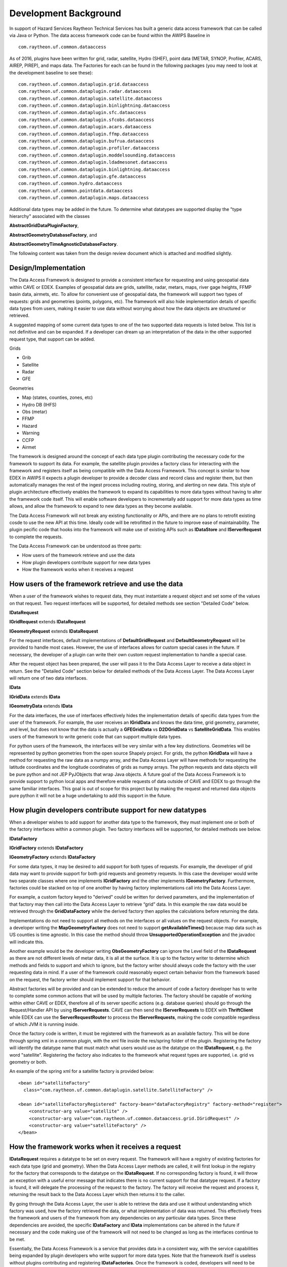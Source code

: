 Development Background
----------------------

In support of Hazard Services Raytheon Technical Services has built a
generic data access framework that can be called via Java or Python. The
data access framework code can be found within the AWIPS Baseline in

::

    com.raytheon.uf.common.dataaccess

As of 2016, plugins have been written for grid, radar, satellite, Hydro
(SHEF), point data (METAR, SYNOP, Profiler, ACARS, AIREP, PIREP), and maps
data. The Factories for each can be found in the
following packages (you may need to look at the development baseline to
see these):

::

    com.raytheon.uf.common.dataplugin.grid.dataaccess
    com.raytheon.uf.common.dataplugin.radar.dataaccess
    com.raytheon.uf.common.dataplugin.satellite.dataaccess
    com.raytheon.uf.common.dataplugin.binlightning.dataaccess
    com.raytheon.uf.common.dataplugin.sfc.dataaccess
    com.raytheon.uf.common.dataplugin.sfcobs.dataaccess
    com.raytheon.uf.common.dataplugin.acars.dataaccess
    com.raytheon.uf.common.dataplugin.ffmp.dataaccess
    com.raytheon.uf.common.dataplugin.bufrua.dataaccess
    com.raytheon.uf.common.dataplugin.profiler.dataaccess
    com.raytheon.uf.common.dataplugin.moddelsounding.dataaccess
    com.raytheon.uf.common.dataplugin.ldadmesonet.dataaccess
    com.raytheon.uf.common.dataplugin.binlightning.dataaccess
    com.raytheon.uf.common.dataplugin.gfe.dataaccess
    com.raytheon.uf.common.hydro.dataaccess
    com.raytheon.uf.common.pointdata.dataaccess
    com.raytheon.uf.common.dataplugin.maps.dataaccess

Additional data types may be added in the future. To determine what
datatypes are supported display the "type hierarchy" associated with the
classes

**AbstractGridDataPluginFactory**,

**AbstractGeometryDatabaseFactory**, and

**AbstractGeometryTimeAgnosticDatabaseFactory**.

The following content was taken from the design review document which is
attached and modified slightly.

Design/Implementation
~~~~~~~~~~~~~~~~~~~~~

The Data Access Framework is designed to provide a consistent interface
for requesting and using geospatial data within CAVE or EDEX. Examples
of geospatial data are grids, satellite, radar, metars, maps, river gage
heights, FFMP basin data, airmets, etc. To allow for convenient use of
geospatial data, the framework will support two types of requests: grids
and geometries (points, polygons, etc). The framework will also hide
implementation details of specific data types from users, making it
easier to use data without worrying about how the data objects are
structured or retrieved.

A suggested mapping of some current data types to one of the two
supported data requests is listed below. This list is not definitive and
can be expanded. If a developer can dream up an interpretation of the
data in the other supported request type, that support can be added.

Grids

-  Grib
-  Satellite
-  Radar
-  GFE

Geometries

-  Map (states, counties, zones, etc)
-  Hydro DB (IHFS)
-  Obs (metar)
-  FFMP
-  Hazard
-  Warning
-  CCFP
-  Airmet

The framework is designed around the concept of each data type plugin
contributing the necessary code for the framework to support its data.
For example, the satellite plugin provides a factory class for
interacting with the framework and registers itself as being compatible
with the Data Access Framework. This concept is similar to how EDEX in
AWIPS II expects a plugin developer to provide a decoder class and
record class and register them, but then automatically manages the rest
of the ingest process including routing, storing, and alerting on new
data. This style of plugin architecture effectively enables the
framework to expand its capabilities to more data types without having
to alter the framework code itself. This will enable software developers
to incrementally add support for more data types as time allows, and
allow the framework to expand to new data types as they become
available.

The Data Access Framework will not break any existing functionality or
APIs, and there are no plans to retrofit existing cosde to use the new
API at this time. Ideally code will be retrofitted in the future to
improve ease of maintainability. The plugin pecific code that hooks into
the framework will make use of existing APIs such as **IDataStore** and
**IServerRequest** to complete the requests.

The Data Access Framework can be understood as three parts:

-  How users of the framework retrieve and use the data
-  How plugin developers contribute support for new data types
-  How the framework works when it receives a request

How users of the framework retrieve and use the data
~~~~~~~~~~~~~~~~~~~~~~~~~~~~~~~~~~~~~~~~~~~~~~~~~~~~

When a user of the framework wishes to request data, they must
instantiate a request object and set some of the values on that request.
Two request interfaces will be supported, for detailed methods see
section "Detailed Code" below.

**IDataRequest**

**IGridRequest** extends **IDataRequest**

**IGeometryRequest** extends **IDataRequest**

For the request interfaces, default implementations of
**DefaultGridRequest** and **DefaultGeometryRequest** will be provided
to handle most cases. However, the use of interfaces allows for custom
special cases in the future. If necessary, the developer of a plugin can
write their own custom request implementation to handle a special case.

After the request object has been prepared, the user will pass it to the
Data Access Layer to receive a data object in return. See the "Detailed
Code" section below for detailed methods of the Data Access Layer. The
Data Access Layer will return one of two data interfaces.

**IData**

**IGridData** extends **IData**

**IGeometryData** extends **IData**

For the data interfaces, the use of interfaces effectively hides the
implementation details of specific data types from the user of the
framework. For example, the user receives an **IGridData** and knows the
data time, grid geometry, parameter, and level, but does not know that
the data is actually a **GFEGridData** vs **D2DGridData** vs
**SatelliteGridData**. This enables users of the framework to write
generic code that can support multiple data types.

For python users of the framework, the interfaces will be very similar
with a few key distinctions. Geometries will be represented by python
geometries from the open source Shapely project. For grids, the python
**IGridData** will have a method for requesting the raw data as a numpy
array, and the Data Access Layer will have methods for requesting the
latitude coordinates and the longitude coordinates of grids as numpy
arrays. The python requests and data objects will be pure python and not
JEP PyJObjects that wrap Java objects. A future goal of the Data Access
Framework is to provide support to python local apps and therefore
enable requests of data outside of CAVE and EDEX to go through the same
familiar interfaces. This goal is out of scope for this project but by
making the request and returned data objects pure python it will not be
a huge undertaking to add this support in the future.

How plugin developers contribute support for new datatypes
~~~~~~~~~~~~~~~~~~~~~~~~~~~~~~~~~~~~~~~~~~~~~~~~~~~~~~~~~~

When a developer wishes to add support for another data type to the
framework, they must implement one or both of the factory interfaces
within a common plugin. Two factory interfaces will be supported, for
detailed methods see below.

**IDataFactory**

**IGridFactory** extends **IDataFactory**

**IGeometryFactory** extends **IDataFactory**

For some data types, it may be desired to add support for both types of
requests. For example, the developer of grid data may want to provide
support for both grid requests and geometry requests. In this case the
developer would write two separate classes where one implements
**IGridFactory** and the other implements **IGeometryFactory**.
Furthermore, factories could be stacked on top of one another by having
factory implementations call into the Data Access Layer.

For example, a custom factory keyed to "derived" could be written for
derived parameters, and the implementation of that factory may then call
into the Data Access Layer to retrieve “grid” data. In this example the
raw data would be retrieved through the **GridDataFactory** while the
derived factory then applies the calculations before returning the data.

Implementations do not need to support all methods on the interfaces or
all values on the request objects. For example, a developer writing the
**MapGeometryFactory** does not need to support **getAvailableTimes()**
because map data such as US counties is time agnostic. In this case the
method should throw **UnsupportedOperationException** and the javadoc
will indicate this.

Another example would be the developer writing **ObsGeometryFactory**
can ignore the Level field of the **IDataRequest** as there are not
different levels of metar data, it is all at the surface. It is up to
the factory writer to determine which methods and fields to support and
which to ignore, but the factory writer should always code the factory
with the user requesting data in mind. If a user of the framework could
reasonably expect certain behavior from the framework based on the
request, the factory writer should implement support for that behavior.

Abstract factories will be provided and can be extended to reduce the
amount of code a factory developer has to write to complete some common
actions that will be used by multiple factories. The factory should be
capable of working within either CAVE or EDEX, therefore all of its
server specific actions (e.g. database queries) should go through the
Request/Handler API by using **IServerRequests**. CAVE can then send the
**IServerRequests** to EDEX with **ThriftClient** while EDEX can use the
**ServerRequestRouter** to process the **IServerRequests**, making the
code compatible regardless of which JVM it is running inside.

Once the factory code is written, it must be registered with the
framework as an available factory. This will be done through spring xml
in a common plugin, with the xml file inside the res/spring folder of
the plugin. Registering the factory will identify the datatype name that
must match what users would use as the datatype on the **IDataRequest**,
e.g. the word "satellite". Registering the factory also indicates to the
framework what request types are supported, i.e. grid vs geometry or
both.

An example of the spring xml for a satellite factory is provided below:

::

    <bean id="satelliteFactory" 
      class="com.raytheon.uf.common.dataplugin.satellite.SatelliteFactory" />

    <bean id="satelliteFactoryRegistered" factory-bean="dataFactoryRegistry" factory-method="register">
        <constructor-arg value="satellite" />
        <constructor-arg value="com.raytheon.uf.common.dataaccess.grid.IGridRequest" />
        <constructor-arg value="satelliteFactory" />
    </bean>

How the framework works when it receives a request
~~~~~~~~~~~~~~~~~~~~~~~~~~~~~~~~~~~~~~~~~~~~~~~~~~

**IDataRequest** requires a datatype to be set on every request. The
framework will have a registry of existing factories for each data type
(grid and geometry). When the Data Access Layer methods are called, it
will first lookup in the registry for the factory that corresponds to
the datatype on the **IDataRequest**. If no corresponding factory is
found, it will throw an exception with a useful error message that
indicates there is no current support for that datatype request. If a
factory is found, it will delegate the processing of the request to the
factory. The factory will receive the request and process it, returning
the result back to the Data Access Layer which then returns it to the
caller.

By going through the Data Access Layer, the user is able to retrieve the
data and use it without understanding which factory was used, how the
factory retrieved the data, or what implementation of data was returned.
This effectively frees the framework and users of the framework from any
dependencies on any particular data types. Since these dependencies are
avoided, the specific **IDataFactory** and **IData** implementations can
be altered in the future if necessary and the code making use of the
framework will not need to be changed as long as the interfaces continue
to be met.

Essentially, the Data Access Framework is a service that provides data
in a consistent way, with the service capabilities being expanded by
plugin developers who write support for more data types. Note that the
framework itself is useless without plugins contributing and registering
**IDataFactories**. Once the framework is coded, developers will need to
be tasked to add the factories necessary to support the needed data
types.

Request interfaces
~~~~~~~~~~~~~~~~~~

Requests and returned data interfaces will exist in both Java and
Python. The Java interfaces are listed below and the Python interfaces
will match the Java interfaces except where noted. Factories will only
be written in Java.

**IDataRequest**

-  **void setDatatype(String datatype)** - the datatype name and
   also the key to which factory will be used. Frequently pluginName
   such as radar, satellite, gfe, ffmp, etc

-  **void addIdentifier(String key, Object value)** - an identifier the
   factory can use to determine which data to return, e.g. for grib data
   key "modelName" and value “GFS40”

-  **void setParameters(String... params)**

-  **void setLevels(Level... levels)**

-  **String getDatatype()**

-  **Map getIdentifiers()**

-  **String[] getParameters()**

-  **Level[] getLevels()**

-  Python Differences

-  **Levels** will be represented as **Strings**

**IGridRequest extends IDataRequest**

-  **void setStorageRequest(Request request)** - a datastorage request
   that allows for slab, line, and point requests for faster performance
   and less data retrieval

-  **Request getStorageRequest()**

-  Python Differences

-  No support for storage requests

**IGeometryRequest extends IDataRequest**

-  **void setEnvelope(Envelope env)** - a bounding box envelope to limit
   the data that is searched through and returned. Not all factories may
   support this.

-  **setLocationNames(String... locationNames)** - a convenience of
   requesting data by names such as ICAOs, airports, stationIDs, etc

-  **Envelope getEnvelope()**

-  **String[] getLocationNames()**

-  Python Differences

-  Envelope methods will use a **shapely.geometry.Polygon** instead of
   **Envelopes** (shapely has no concept of envelopes and considers them
   as rectangular polygons)

**Data Interfaces**
~~~~~~~~~~~~~~~~~~~

**IData**

-  **Object getAttribute(String key)** - **getAttribute** provides a way
   to get at attributes of the data that the interface does not provide,
   allowing the user to get more info about the data without adding
   dependencies on the specific data type plugin

-  **DataTime getDataTime()** - some data may return null (e.g. maps)

-  **Level getLevel()** - some data may return null

-  Python Differences

-  **Levels** will be represented by **Strings**

**IGridData extends IData**

-  **String getParameter()**

-  **GridGeometry2D getGridGeometry()**

-  **Unit getUnit()** - some data may return null

-  **DataDestination populateData(DataDestination destination)** - How
   the user gets the raw data by passing in a **DataDestination** such
   as **FloatArrayWrapper** or **ByteBufferWrapper**. This allows the
   user to specify the way the raw data of the grid should be structured
   in memory.

-  **DataDestination populateData(DataDestination destination, Unit
   unit)** - Same as the above method but also attempts to convert the
   raw data to the specified unit when populating the
   **DataDestination**.

-  Python Differences

-  **Units** will be represented by **Strings**

-  **populateData()** methods will not exist, instead there will be
   a **getRawData()** method that returns a numpy array in the native
   type of the data

**IGeometryData extends IData**

-  **Geometry getGeometry()**

-  **Set getParameters()** - Gets the list of parameters included in
   this data

-  **String getString(String param)** - Gets the value of the parameter
   as a String

-  **Number getNumber(String param)** - Gets the value of the parameter
   as a Number

-  **Unit getUnit(String param)** - Gets the unit of the parameter,
   may be null

-  **Type getType(String param)** - Returns an enum of the raw type of
   the parameter, such as Float, Int, or String

-  **String getLocationName()** - Returns the location name of the piece
   of data, typically to correlate if the request was made with
   locationNames. May be null.

-  Python Differences

-  **Geometry** will be **shapely.geometry.Geometry**

-  **getNumber()** will return the python native number of the data

-  **Units** will be represented by **Strings**

-  **getType()** will return the python type object

**DataAccessLayer** (in implementation, these methods delegate
processing to factories)

-  **DataTime[] getAvailableTimes(IDataRequest request)**

-  **DataTime[] getAvailableTimes(IDataRequest request, BinOffset
   binOffset)**

-  **IData[] getData(IDataRequest request, DataTime... times)**

-  **IData[] getData(IDataRequest request, TimeRange timeRange)**

-  **GridGeometry2D getGridGeometry(IGridRequest request)**

-  **String[] getAvailableLocationNames(IGeometryRequest request)**

-  Python Differences

-  No support for **BinOffset**

-  **getGridGeometry(IGridRequest)** will be replaced by
   **getLatCoords(IGridRequest)** and **getLonCoords(IGridRequest)**
   that will return numpy arrays of the lat or lon of every grid
   cell

Factory Interfaces (Java only)
~~~~~~~~~~~~~~~~~~~~~~~~~~~~~~

-  **IDataFactory**

-  **DataTime[] getAvailableTimes(R request)** - queries the
   database and returns the times that match the request. Some factories
   may not support this (e.g. maps).

-  **DataTime[] getAvailableTimes(R request, BinOffset binOffset)** -
   queries the database with a bin offset and returns the times that
   match the request. Some factories may not support this.

-  **D[] getData(R request, DataTime... times)** - Gets the data that
   matches the request at the specified times.

-  **D[] getData(R request, TimeRange timeRange)** - Gets the data that
   matches the request and is within the time range.

**IGridDataFactory extends IDataFactory**

-  **GridGeometry2D** **getGeometry(IGridRequest request)** - Returns
   the grid geometry of the data that matches the request BEFORE making
   the request. Useful for then making slab or line requests for subsets
   of the data. Does not support moving grids, but moving grids don’t
   make subset requests either.

**IGeometryDataFactory extends IDataFactory**

-  **getAvailableLocationNames(IGeometryRequest request)** - Convenience
   method to retrieve available location names that match a request. Not
   all factories may support this.

::


